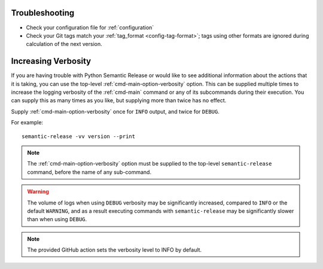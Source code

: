 .. _troubleshooting:

Troubleshooting
===============

- Check your configuration file for :ref:`configuration`
- Check your Git tags match your :ref:`tag_format <config-tag-format>`; tags using
  other formats are ignored during calculation of the next version.

.. _troubleshooting-verbosity:

Increasing Verbosity
====================
If you are having trouble with Python Semantic Release or would like to see additional
information about the actions that it is taking, you can use the top-level 
:ref:`cmd-main-option-verbosity` option. This can be supplied multiple times to increase
the logging verbosity of the :ref:`cmd-main` command or any of its subcommands during
their execution. You can supply this as many times as you like, but supplying more than
twice has no effect.

Supply :ref:`cmd-main-option-verbosity` once for ``INFO`` output, and twice for ``DEBUG``.

For example::
   
    semantic-release -vv version --print


.. note::
   The :ref:`cmd-main-option-verbosity` option must be supplied to the top-level
   ``semantic-release`` command, before the name of any sub-command.


.. warning::
   The volume of logs when using ``DEBUG`` verbosity may be significantly increased,
   compared to ``INFO`` or the default ``WARNING``, and as a result executing commands
   with ``semantic-release`` may be significantly slower than when using ``DEBUG``.

.. note::
   The provided GitHub action sets the verbosity level to INFO by default.

